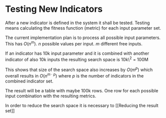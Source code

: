 * Testing New Indicators
  :PROPERTIES:
  :CUSTOM_ID: testing-new-indicators
  :END:

After a new indicator is defined in the system it shall be tested.
Testing means calculating the fitness function (metric) for each input
parameter set.

The current implementation plan is to process all possible input
parameters. This has $O(n^m)$. $n$ possible values per input. $m$
different free inputs.

If an indicator has 10k input parameter and it is combined with another
indicator of also 10k inputs the resulting search space is 10k\^2 = 100M

This shows that size of the search space also increases by $O(m^p)$
which overall results in $O(n^{m \cdot p})$ where $p$ is the number of
indicators in the combined indicator set.

The result will be a table with maybe 100k rows. One row for each
possible input combination with the resulting metrics.

In order to reduce the search space it is necessary to [[Reducing the
result set]]
